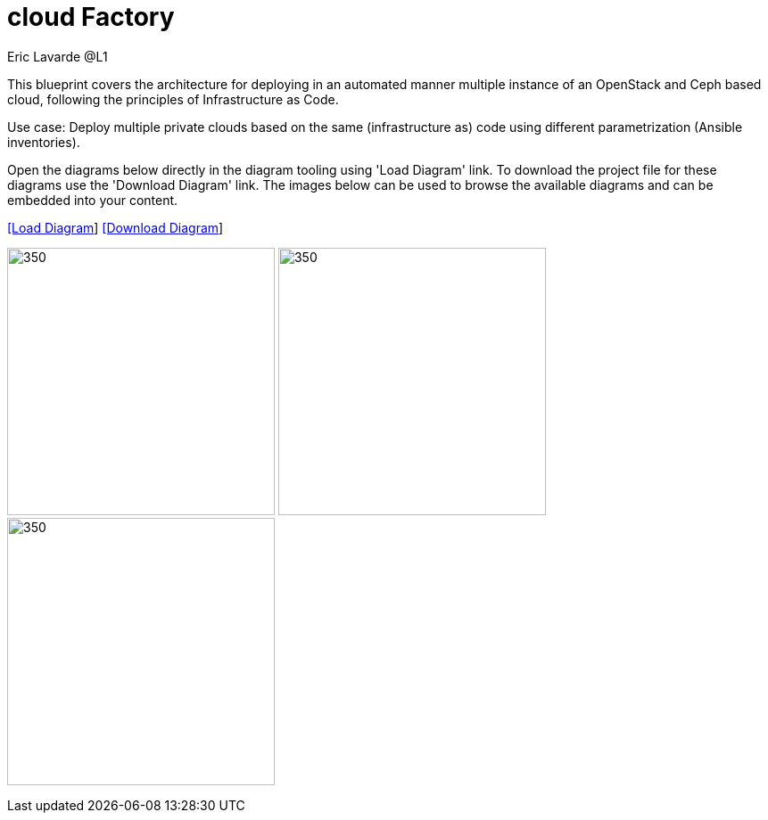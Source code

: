 = cloud Factory
Eric Lavarde @L1
:homepage: https://gitlab.com/redhatdemocentral/portfolio-architecture-examples
:imagesdir: images
:icons: font
:source-highlighter: prettify


This blueprint covers the architecture for deploying in an automated manner multiple instance of an OpenStack and Ceph based cloud, following the principles of Infrastructure as Code.

Use case: Deploy multiple private clouds based on the same (infrastructure as) code using different parametrization (Ansible inventories).

Open the diagrams below directly in the diagram tooling using 'Load Diagram' link. To download the project file for these diagrams use
the 'Download Diagram' link. The images below can be used to browse the available diagrams and can be embedded into your content.

--
https://redhatdemocentral.gitlab.io/portfolio-architecture-tooling/index.html?#/portfolio-architecture-examples/projects/cloud-factory.drawio[[Load Diagram]]
https://gitlab.com/redhatdemocentral/portfolio-architecture-examples/-/raw/main/diagrams/cloud-factory.drawio?inline=false[[Download Diagram]]
--

--
image:logical-diagrams/cloud-factory-ld.png[350, 300]
image:schematic-diagrams/cloud-factory-sd.png[350, 300]
image:schematic-diagrams/cloud-factory-details-sd.png[350, 300]
--
